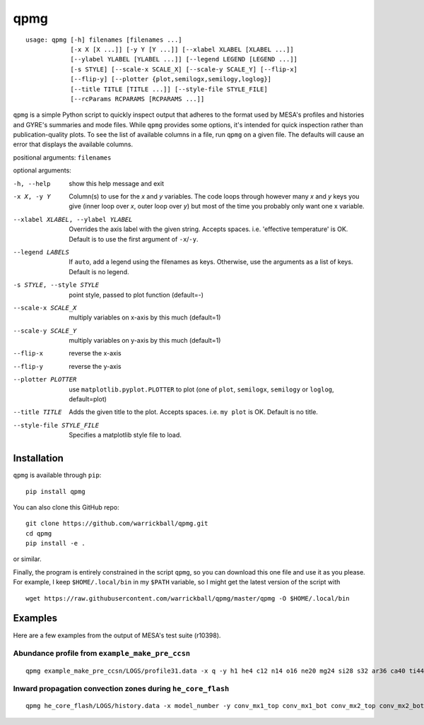 ====
qpmg
====

::

  usage: qpmg [-h] filenames [filenames ...]
              [-x X [X ...]] [-y Y [Y ...]] [--xlabel XLABEL [XLABEL ...]]
              [--ylabel YLABEL [YLABEL ...]] [--legend LEGEND [LEGEND ...]]
              [-s STYLE] [--scale-x SCALE_X] [--scale-y SCALE_Y] [--flip-x]
              [--flip-y] [--plotter {plot,semilogx,semilogy,loglog}]
              [--title TITLE [TITLE ...]] [--style-file STYLE_FILE]
              [--rcParams RCPARAMS [RCPARAMS ...]]


``qpmg`` is a simple Python script to quickly inspect output that adheres to the
format used by MESA's profiles and histories and GYRE's summaries and mode
files. While ``qpmg`` provides some options, it's intended for quick inspection
rather than publication-quality plots. To see the list of available columns in
a file, run ``qpmg`` on a given file. The defaults will cause an error that
displays the available columns.

positional arguments: ``filenames``

optional arguments:

-h, --help              show this help message and exit
-x X, -y Y              Column(s) to use for the *x* and *y* variables. The code
                        loops through however many *x* and *y* keys you give
                        (inner loop over *x*, outer loop over *y*) but most of the
                        time you probably only want one x variable.
--xlabel XLABEL, --ylabel YLABEL    Overrides the axis label with the given string.
                        Accepts spaces. i.e. 'effective temperature' is OK.
                        Default is to use the first argument of ``-x``/``-y``.
--legend LABELS         If ``auto``, add a legend using the filenames as keys.
                        Otherwise, use the arguments as a list of keys.
                        Default is no legend.
-s STYLE, --style STYLE    point style, passed to plot function (default=-)
--scale-x SCALE_X       multiply variables on x-axis by this much (default=1)
--scale-y SCALE_Y       multiply variables on y-axis by this much (default=1)
--flip-x                reverse the x-axis
--flip-y                reverse the y-axis
--plotter PLOTTER       use ``matplotlib.pyplot.PLOTTER`` to plot
                        (one of ``plot``, ``semilogx``, ``semilogy`` or ``loglog``,
			default=plot)
--title TITLE           Adds the given title to the plot. Accepts spaces. i.e.
                        ``my plot`` is OK. Default is no title.
--style-file STYLE_FILE         Specifies a matplotlib style file to load.

Installation
------------

``qpmg`` is available through ``pip``:

::
   
  pip install qpmg

You can also clone this GitHub repo:

::
   
  git clone https://github.com/warrickball/qpmg.git
  cd qpmg
  pip install -e .

or similar.

Finally, the program is entirely constrained in the script ``qpmg``,
so you can download this one file and use it as you please.  For
example, I keep ``$HOME/.local/bin`` in my ``$PATH`` variable, so I
might get the latest version of the script with

::

  wget https://raw.githubusercontent.com/warrickball/qpmg/master/qpmg -O $HOME/.local/bin

Examples
--------

Here are a few examples from the output of MESA's test suite (r10398).

Abundance profile from ``example_make_pre_ccsn``
++++++++++++++++++++++++++++++++++++++++++++++++

::
   
   qpmg example_make_pre_ccsn/LOGS/profile31.data -x q -y h1 he4 c12 n14 o16 ne20 mg24 si28 s32 ar36 ca40 ti44 cr48 fe52 fe54 fe56 ni56 --plotter semilogy --legend h1 he4 c12 n14 o16 ne20 mg24 si28 s32 ar36 ca40 ti44 cr48 fe52 fe54 fe56 ni56 --title example_make_pre_ccsn

.. image:: eg/example_make_pre_ccsn.png

Inward propagation convection zones during ``he_core_flash``
++++++++++++++++++++++++++++++++++++++++++++++++++++++++++++
	   
::
   
   qpmg he_core_flash/LOGS/history.data -x model_number -y conv_mx1_top conv_mx1_bot conv_mx2_top conv_mx2_bot --style . --title he_core_flash

.. image:: eg/he_core_flash.png
